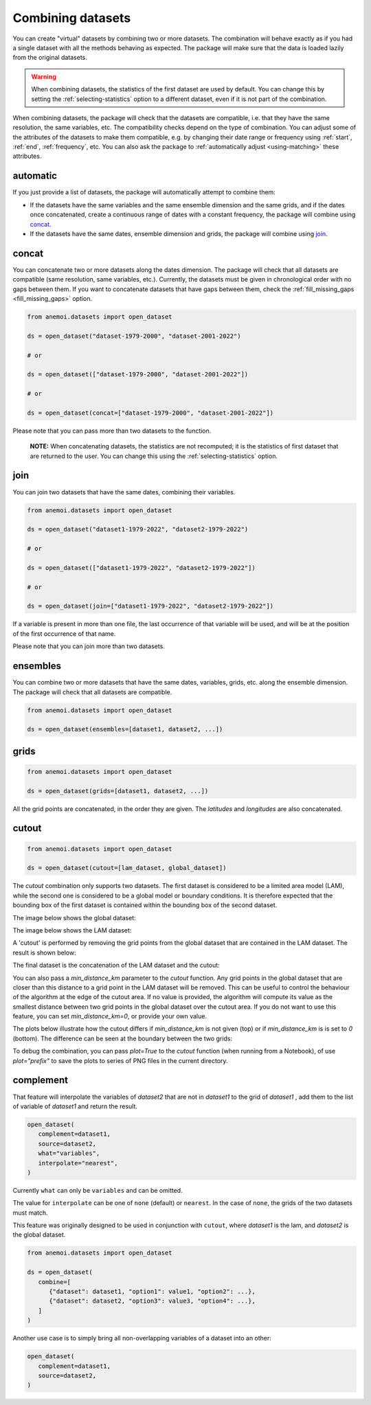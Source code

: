 .. _combining-datasets:

####################
 Combining datasets
####################

You can create "virtual" datasets by combining two or more datasets. The
combination will behave exactly as if you had a single dataset with all
the methods behaving as expected. The package will make sure that the
data is loaded lazily from the original datasets.

.. warning::

   When combining datasets, the statistics of the first dataset are used
   by default. You can change this by setting the
   :ref:`selecting-statistics` option to a different dataset, even if it
   is not part of the combination.

When combining datasets, the package will check that the datasets are
compatible, i.e. that they have the same resolution, the same variables,
etc. The compatibility checks depend on the type of combination. You can
adjust some of the attributes of the datasets to make them compatible,
e.g. by changing their date range or frequency using :ref:`start`,
:ref:`end`, :ref:`frequency`, etc. You can also ask the package to
:ref:`automatically adjust <using-matching>` these attributes.

***********
 automatic
***********

If you just provide a list of datasets, the package will automatically
attempt to combine them:

-  If the datasets have the same variables and the same ensemble
   dimension and the same grids, and if the dates once concatenated,
   create a continuous range of dates with a constant frequency, the
   package will combine using concat_.

-  If the datasets have the same dates, ensemble dimension and grids,
   the package will combine using join_.

.. _concat:

********
 concat
********

You can concatenate two or more datasets along the dates dimension. The
package will check that all datasets are compatible (same resolution,
same variables, etc.). Currently, the datasets must be given in
chronological order with no gaps between them. If you want to
concatenate datasets that have gaps between them, check the
:ref:`fill_missing_gaps <fill_missing_gaps>` option.

.. code-block:: python

   from anemoi.datasets import open_dataset

   ds = open_dataset("dataset-1979-2000", "dataset-2001-2022")

   # or

   ds = open_dataset(["dataset-1979-2000", "dataset-2001-2022"])

   # or

   ds = open_dataset(concat=["dataset-1979-2000", "dataset-2001-2022"])


.. image:: ../../_static/concat.png
   :align: center
   :alt: Concatenation

Please note that you can pass more than two datasets to the function.

   **NOTE:** When concatenating datasets, the statistics are not
   recomputed; it is the statistics of first dataset that are returned
   to the user. You can change this using the
   :ref:`selecting-statistics` option.

.. _join:

******
 join
******

You can join two datasets that have the same dates, combining their
variables.

.. code-block:: python

   from anemoi.datasets import open_dataset

   ds = open_dataset("dataset1-1979-2022", "dataset2-1979-2022")

   # or

   ds = open_dataset(["dataset1-1979-2022", "dataset2-1979-2022"])

   # or

   ds = open_dataset(join=["dataset1-1979-2022", "dataset2-1979-2022"])


.. image:: ../../_static/join.png
   :align: center
   :alt: Join

If a variable is present in more than one file, the last occurrence of
that variable will be used, and will be at the position of the first
occurrence of that name.

.. image:: ../../_static//overlay.png
   :align: center
   :alt: Overlay

Please note that you can join more than two datasets.

.. _ensembles:

***********
 ensembles
***********

You can combine two or more datasets that have the same dates,
variables, grids, etc. along the ensemble dimension. The package will
check that all datasets are compatible.

.. code-block:: python

   from anemoi.datasets import open_dataset

   ds = open_dataset(ensembles=[dataset1, dataset2, ...])

.. _grids:

*******
 grids
*******

.. code-block:: python

   from anemoi.datasets import open_dataset

   ds = open_dataset(grids=[dataset1, dataset2, ...])


All the grid points are concatenated, in the order they are given. The
`latitudes` and `longitudes` are also concatenated.

********
 cutout
********

.. code-block:: python

   from anemoi.datasets import open_dataset

   ds = open_dataset(cutout=[lam_dataset, global_dataset])


The `cutout` combination only supports two datasets. The first dataset
is considered to be a limited area model (LAM), while the second one is
considered to be a global model or boundary conditions. It is therefore
expected that the bounding box of the first dataset is contained within
the bounding box of the second dataset.

The image below shows the global dataset:

.. image:: ../../_static/cutout-1.png
   :width: 75%
   :align: center
   :alt: Cutout

The image below shows the LAM dataset:

.. image:: ../../_static//cutout-2.png
   :width: 75%
   :align: center
   :alt: Cutout

A 'cutout' is performed by removing the grid points from the global
dataset that are contained in the LAM dataset. The result is shown
below:

.. image:: ../../_static//cutout-3.png
   :width: 75%
   :align: center
   :alt: Cutout

The final dataset is the concatenation of the LAM dataset and the
cutout:

.. image:: ../../_static//cutout-4.png
   :width: 75%
   :align: center
   :alt: Cutout

You can also pass a `min_distance_km` parameter to the `cutout`
function. Any grid points in the global dataset that are closer than
this distance to a grid point in the LAM dataset will be removed. This
can be useful to control the behaviour of the algorithm at the edge of
the cutout area. If no value is provided, the algorithm will compute its
value as the smallest distance between two grid points in the global
dataset over the cutout area. If you do not want to use this feature,
you can set `min_distance_km=0`, or provide your own value.

The plots below illustrate how the cutout differs if `min_distance_km`
is not given (top) or if `min_distance_km` is is set to `0` (bottom).
The difference can be seen at the boundary between the two grids:

.. image:: ../../_static//cutout-5.png
   :align: center
   :alt: Cutout

.. image:: ../../_static//cutout-6.png
   :align: center
   :alt: Cutout

To debug the combination, you can pass `plot=True` to the `cutout`
function (when running from a Notebook), of use `plot="prefix"` to save
the plots to series of PNG files in the current directory.

.. _complement:

************
 complement
************

That feature will interpolate the variables of `dataset2` that are not
in `dataset1` to the grid of `dataset1` , add them to the list of
variable of `dataset1` and return the result.

.. code-block:: python

   open_dataset(
      complement=dataset1,
      source=dataset2,
      what="variables",
      interpolate="nearest",
   )

Currently ``what`` can only be ``variables`` and can be omitted.

The value for ``interpolate`` can be one of ``none`` (default) or
``nearest``. In the case of ``none``, the grids of the two datasets must
match.

This feature was originally designed to be used in conjunction with
``cutout``, where `dataset1` is the lam, and `dataset2` is the global
dataset.

.. code-block:: python

   from anemoi.datasets import open_dataset

   ds = open_dataset(
      combine=[
         {"dataset": dataset1, "option1": value1, "option2": ...},
         {"dataset": dataset2, "option3": value3, "option4": ...},
      ]
   )

Another use case is to simply bring all non-overlapping variables of a
dataset into an other:

.. code-block:: python

   open_dataset(
      complement=dataset1,
      source=dataset2,
   )

